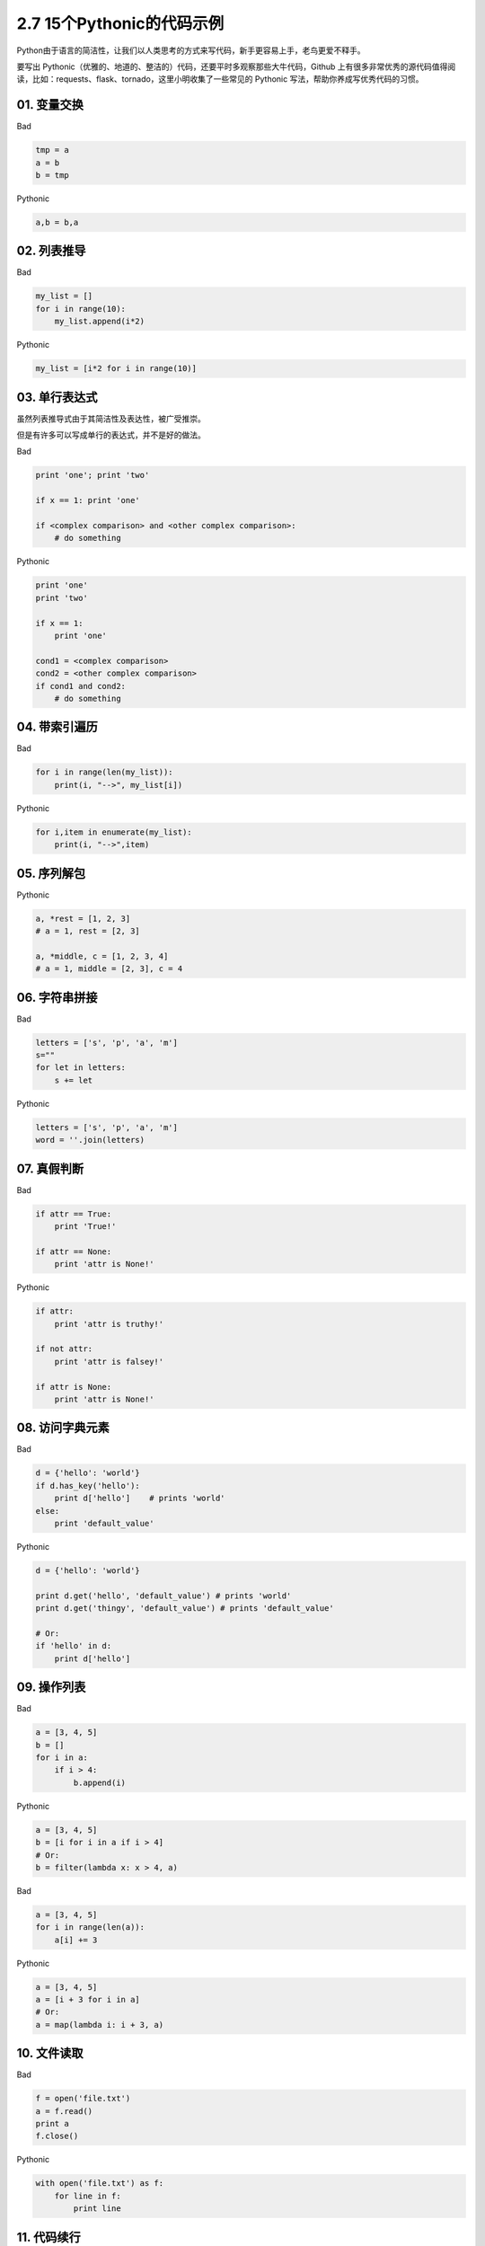 2.7 15个Pythonic的代码示例
===========================

Python由于语言的简洁性，让我们以人类思考的方式来写代码，新手更容易上手，老鸟更爱不释手。

要写出
Pythonic（优雅的、地道的、整洁的）代码，还要平时多观察那些大牛代码，Github
上有很多非常优秀的源代码值得阅读，比如：requests、flask、tornado，这里小明收集了一些常见的
Pythonic 写法，帮助你养成写优秀代码的习惯。

01. 变量交换
------------

Bad

.. code:: python

    tmp = a
    a = b
    b = tmp

Pythonic

.. code:: python

    a,b = b,a

02. 列表推导
------------

Bad

.. code:: python

    my_list = []
    for i in range(10):
        my_list.append(i*2)

Pythonic

.. code:: python

    my_list = [i*2 for i in range(10)]

03. 单行表达式
--------------

虽然列表推导式由于其简洁性及表达性，被广受推崇。

但是有许多可以写成单行的表达式，并不是好的做法。

Bad

.. code:: python

    print 'one'; print 'two'

    if x == 1: print 'one'

    if <complex comparison> and <other complex comparison>:
        # do something

Pythonic

.. code:: python

    print 'one'
    print 'two'

    if x == 1:
        print 'one'

    cond1 = <complex comparison>
    cond2 = <other complex comparison>
    if cond1 and cond2:
        # do something

04. 带索引遍历
--------------

Bad

.. code:: python

    for i in range(len(my_list)):
        print(i, "-->", my_list[i])

Pythonic

.. code:: python

    for i,item in enumerate(my_list):
        print(i, "-->",item)

05. 序列解包
------------

Pythonic

.. code:: python

    a, *rest = [1, 2, 3]
    # a = 1, rest = [2, 3]

    a, *middle, c = [1, 2, 3, 4]
    # a = 1, middle = [2, 3], c = 4

06. 字符串拼接
--------------

Bad

.. code:: python

    letters = ['s', 'p', 'a', 'm']
    s=""
    for let in letters:
        s += let

Pythonic

.. code:: python

    letters = ['s', 'p', 'a', 'm']
    word = ''.join(letters)

07. 真假判断
------------

Bad

.. code:: python

    if attr == True:
        print 'True!'

    if attr == None:
        print 'attr is None!'

Pythonic

.. code:: python

    if attr:
        print 'attr is truthy!'

    if not attr:
        print 'attr is falsey!'

    if attr is None:
        print 'attr is None!'

08. 访问字典元素
----------------

Bad

.. code:: python

    d = {'hello': 'world'}
    if d.has_key('hello'):
        print d['hello']    # prints 'world'
    else:
        print 'default_value'

Pythonic

.. code:: python

    d = {'hello': 'world'}

    print d.get('hello', 'default_value') # prints 'world'
    print d.get('thingy', 'default_value') # prints 'default_value'

    # Or:
    if 'hello' in d:
        print d['hello']

09. 操作列表
------------

Bad

.. code:: python

    a = [3, 4, 5]
    b = []
    for i in a:
        if i > 4:
            b.append(i)

Pythonic

.. code:: python

    a = [3, 4, 5]
    b = [i for i in a if i > 4]
    # Or:
    b = filter(lambda x: x > 4, a)

Bad

.. code:: python

    a = [3, 4, 5]
    for i in range(len(a)):
        a[i] += 3

Pythonic

.. code:: python

    a = [3, 4, 5]
    a = [i + 3 for i in a]
    # Or:
    a = map(lambda i: i + 3, a)

10. 文件读取
------------

Bad

.. code:: python

    f = open('file.txt')
    a = f.read()
    print a
    f.close()

Pythonic

.. code:: python

    with open('file.txt') as f:
        for line in f:
            print line

11. 代码续行
------------

Bad

.. code:: python

    my_very_big_string = """For a long time I used to go to bed early. Sometimes, \
        when I had put out my candle, my eyes would close so quickly that I had not even \
        time to say “I’m going to sleep.”"""

    from some.deep.module.inside.a.module import a_nice_function, another_nice_function, \
        yet_another_nice_function

Pythonic

.. code:: python

    my_very_big_string = (
        "For a long time I used to go to bed early. Sometimes, "
        "when I had put out my candle, my eyes would close so quickly "
        "that I had not even time to say “I’m going to sleep.”"
    )

    from some.deep.module.inside.a.module import (
        a_nice_function, another_nice_function, yet_another_nice_function)

12. 显式代码
------------

Bad

.. code:: python

    def make_complex(*args):
        x, y = args
        return dict(**locals())

Pythonic

.. code:: python

    def make_complex(x, y):
        return {'x': x, 'y': y}

13. 使用占位符
--------------

Pythonic

.. code:: python

    filename = 'foobar.txt'
    basename, _, ext = filename.rpartition('.')

14. 链式比较
------------

Bad

.. code:: python

    if age > 18 and age < 60:
        print("young man")

Pythonic

.. code:: python

    if 18 < age < 60:
        print("young man")

理解了链式比较操作，那么你应该知道为什么下面这行代码输出的结果是 False

::

    >>> False == False == True 
    False

15. 三目运算
------------

这个保留意见。随使用习惯就好。

Bad

.. code:: python

    if a > 2:
        b = 2
    else:
        b = 1
    #b = 2

Pythonic

.. code:: python

    a = 3   
     
    b = 2 if a > 2 else 1
    #b = 2

参考文档
--------

-  http://docs.python-guide.org/en/latest/writing/style/
-  https://foofish.net/idiomatic_part2.html


--------------

.. figure:: http://ovzwokrcz.bkt.clouddn.com/Weixin.png
   :alt: 关注公众号，获取最新文章